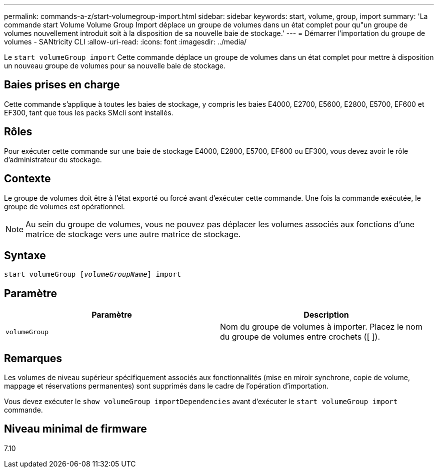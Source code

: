 ---
permalink: commands-a-z/start-volumegroup-import.html 
sidebar: sidebar 
keywords: start, volume, group, import 
summary: 'La commande start Volume Volume Group Import déplace un groupe de volumes dans un état complet pour qu"un groupe de volumes nouvellement introduit soit à la disposition de sa nouvelle baie de stockage.' 
---
= Démarrer l'importation du groupe de volumes - SANtricity CLI
:allow-uri-read: 
:icons: font
:imagesdir: ../media/


[role="lead"]
Le `start volumeGroup import` Cette commande déplace un groupe de volumes dans un état complet pour mettre à disposition un nouveau groupe de volumes pour sa nouvelle baie de stockage.



== Baies prises en charge

Cette commande s'applique à toutes les baies de stockage, y compris les baies E4000, E2700, E5600, E2800, E5700, EF600 et EF300, tant que tous les packs SMcli sont installés.



== Rôles

Pour exécuter cette commande sur une baie de stockage E4000, E2800, E5700, EF600 ou EF300, vous devez avoir le rôle d'administrateur du stockage.



== Contexte

Le groupe de volumes doit être à l'état exporté ou forcé avant d'exécuter cette commande. Une fois la commande exécutée, le groupe de volumes est opérationnel.

[NOTE]
====
Au sein du groupe de volumes, vous ne pouvez pas déplacer les volumes associés aux fonctions d'une matrice de stockage vers une autre matrice de stockage.

====


== Syntaxe

[source, cli, subs="+macros"]
----
pass:quotes[start volumeGroup [_volumeGroupName_]] import
----


== Paramètre

[cols="2*"]
|===
| Paramètre | Description 


 a| 
`volumeGroup`
 a| 
Nom du groupe de volumes à importer. Placez le nom du groupe de volumes entre crochets ([ ]).

|===


== Remarques

Les volumes de niveau supérieur spécifiquement associés aux fonctionnalités (mise en miroir synchrone, copie de volume, mappage et réservations permanentes) sont supprimés dans le cadre de l'opération d'importation.

Vous devez exécuter le `show volumeGroup importDependencies` avant d'exécuter le `start volumeGroup import` commande.



== Niveau minimal de firmware

7.10
